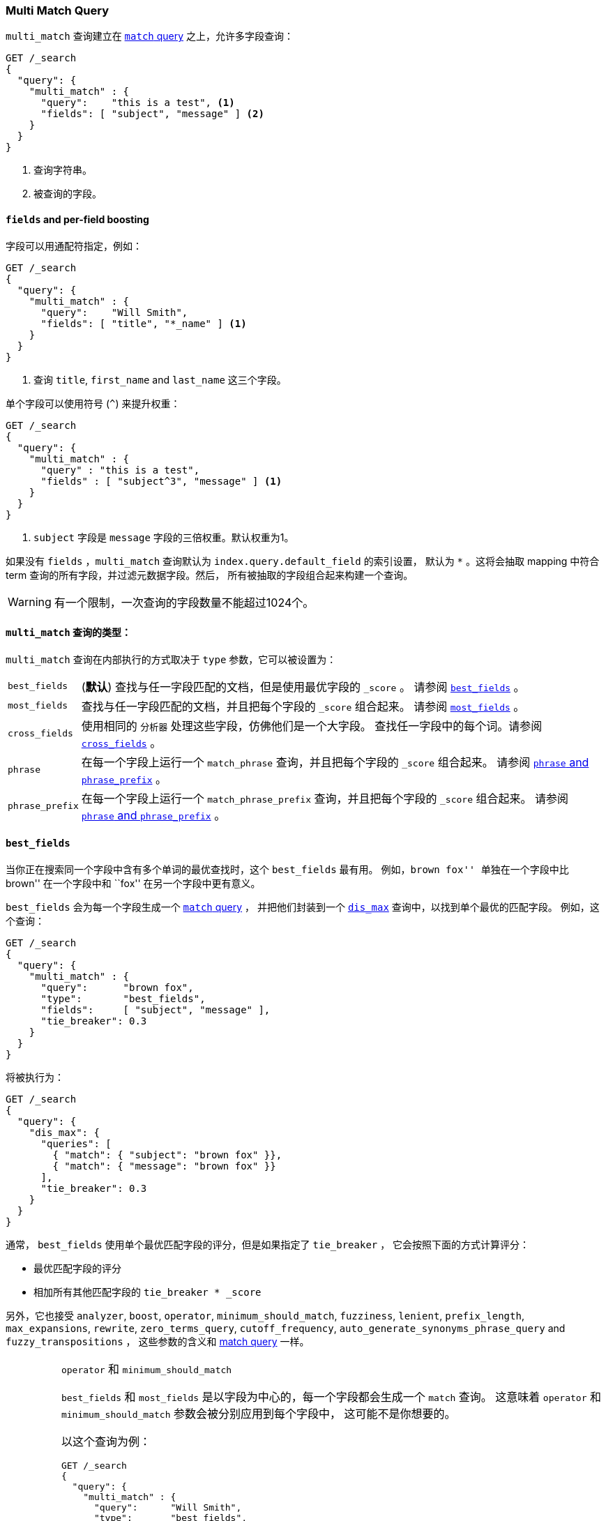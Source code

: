 [[query-dsl-multi-match-query]]
=== Multi Match Query

`multi_match` 查询建立在 <<query-dsl-match-query,`match` query>> 之上，允许多字段查询：

[source,js]
--------------------------------------------------
GET /_search
{
  "query": {
    "multi_match" : {
      "query":    "this is a test", <1>
      "fields": [ "subject", "message" ] <2>
    }
  }
}
--------------------------------------------------
// CONSOLE
<1> 查询字符串。
<2> 被查询的字段。

[float]
==== `fields` and per-field boosting

字段可以用通配符指定，例如：

[source,js]
--------------------------------------------------
GET /_search
{
  "query": {
    "multi_match" : {
      "query":    "Will Smith",
      "fields": [ "title", "*_name" ] <1>
    }
  }
}
--------------------------------------------------
// CONSOLE
<1> 查询 `title`, `first_name` and `last_name` 这三个字段。

单个字段可以使用符号 (`^`) 来提升权重：

[source,js]
--------------------------------------------------
GET /_search
{
  "query": {
    "multi_match" : {
      "query" : "this is a test",
      "fields" : [ "subject^3", "message" ] <1>
    }
  }
}
--------------------------------------------------
// CONSOLE

<1> `subject` 字段是 `message` 字段的三倍权重。默认权重为1。

如果没有 `fields` ，`multi_match` 查询默认为 `index.query.default_field` 的索引设置，
默认为 `*` 。这将会抽取 mapping 中符合 term 查询的所有字段，并过滤元数据字段。然后，
所有被抽取的字段组合起来构建一个查询。

WARNING: 有一个限制，一次查询的字段数量不能超过1024个。

[[multi-match-types]]
[float]
==== `multi_match` 查询的类型：

`multi_match` 查询在内部执行的方式取决于 `type` 参数，它可以被设置为：

[horizontal]
`best_fields`::     (*默认*) 查找与任一字段匹配的文档，但是使用最优字段的 `_score` 。
                    请参阅 <<type-best-fields>> 。

`most_fields`::     查找与任一字段匹配的文档，并且把每个字段的 `_score` 组合起来。
                    请参阅 <<type-most-fields>> 。

`cross_fields`::    使用相同的 `分析器` 处理这些字段，仿佛他们是一个大字段。
                    查找任一字段中的每个词。请参阅 <<type-cross-fields>> 。

`phrase`::          在每一个字段上运行一个 `match_phrase` 查询，并且把每个字段的 `_score` 组合起来。
                    请参阅 <<type-phrase>> 。

`phrase_prefix`::   在每一个字段上运行一个 `match_phrase_prefix` 查询，并且把每个字段的 `_score` 组合起来。
                    请参阅 <<type-phrase>> 。

[[type-best-fields]]
==== `best_fields`

当你正在搜索同一个字段中含有多个单词的最优查找时，这个 `best_fields` 最有用。
例如，``brown fox'' 单独在一个字段中比 ``brown'' 在一个字段中和 ``fox'' 在另一个字段中更有意义。

`best_fields` 会为每一个字段生成一个 <<query-dsl-match-query,`match` query>> ，
 并把他们封装到一个 <<query-dsl-dis-max-query,`dis_max`>> 查询中，以找到单个最优的匹配字段。
 例如，这个查询：

[source,js]
--------------------------------------------------
GET /_search
{
  "query": {
    "multi_match" : {
      "query":      "brown fox",
      "type":       "best_fields",
      "fields":     [ "subject", "message" ],
      "tie_breaker": 0.3
    }
  }
}
--------------------------------------------------
// CONSOLE

将被执行为：

[source,js]
--------------------------------------------------
GET /_search
{
  "query": {
    "dis_max": {
      "queries": [
        { "match": { "subject": "brown fox" }},
        { "match": { "message": "brown fox" }}
      ],
      "tie_breaker": 0.3
    }
  }
}
--------------------------------------------------
// CONSOLE

通常， `best_fields` 使用单个最优匹配字段的评分，但是如果指定了 `tie_breaker` ，
它会按照下面的方式计算评分：

  * 最优匹配字段的评分
  * 相加所有其他匹配字段的 `tie_breaker * _score`

另外，它也接受 `analyzer`, `boost`, `operator`, `minimum_should_match`,
`fuzziness`, `lenient`, `prefix_length`, `max_expansions`, `rewrite`, `zero_terms_query`,
 `cutoff_frequency`, `auto_generate_synonyms_phrase_query` and `fuzzy_transpositions` ，
 这些参数的含义和 <<query-dsl-match-query, match query>> 一样。

[IMPORTANT]
[[operator-min]]
.`operator` 和 `minimum_should_match`
===================================================

`best_fields` 和 `most_fields` 是以字段为中心的，每一个字段都会生成一个 `match` 查询。
这意味着 `operator` 和 `minimum_should_match` 参数会被分别应用到每个字段中，
这可能不是你想要的。

以这个查询为例：

[source,js]
--------------------------------------------------
GET /_search
{
  "query": {
    "multi_match" : {
      "query":      "Will Smith",
      "type":       "best_fields",
      "fields":     [ "first_name", "last_name" ],
      "operator":   "and" <1>
    }
  }
}
--------------------------------------------------
// CONSOLE

<1> 所有的词必须被提供

这个查询像下面这样执行：

      (+first_name:will +first_name:smith)
    | (+last_name:will  +last_name:smith)

换言之，单个字段必须满足所有词，才会匹配到文档。

请参阅 <<type-cross-fields>> 可以找到更好的解决方案。

===================================================

[[type-most-fields]]
==== `most_fields`

当正在查找以不同的方式分析包含相同文本的多个字段时， `most_fields` 是最有用的。例如，
主字段可以包含同义词，词干和没有变音符的词。第二字段可以包含原始词，第三字段可以包含 shingles 。
通过组合三个字段的评分，我们可以使用主字段匹配尽可能多的文档，
而使用第二和第三字段把最相似的结果推送到列表的顶部。

这个查询：

[source,js]
--------------------------------------------------
GET /_search
{
  "query": {
    "multi_match" : {
      "query":      "quick brown fox",
      "type":       "most_fields",
      "fields":     [ "title", "title.original", "title.shingles" ]
    }
  }
}
--------------------------------------------------
// CONSOLE

将会像下面这样执行：

[source,js]
--------------------------------------------------
GET /_search
{
  "query": {
    "bool": {
      "should": [
        { "match": { "title":          "quick brown fox" }},
        { "match": { "title.original": "quick brown fox" }},
        { "match": { "title.shingles": "quick brown fox" }}
      ]
    }
  }
}
--------------------------------------------------
// CONSOLE

每个 `match` 子句的评分被累加到一起，然后除以 `match` 的数量。

另外，它接受 accepts `analyzer`, `boost`, `operator`, `minimum_should_match`,
`fuzziness`, `lenient`, `prefix_length`, `max_expansions`, `rewrite`, `zero_terms_query`
and `cutoff_frequency`，这些参数的含义和 <<query-dsl-match-query,match query>> 一样，
请参阅 <<operator-min>> 。

[[type-phrase]]
==== `phrase` and `phrase_prefix`

`phrase` 和 `phrase_prefix` 的行为和 <<type-best-fields>> 很像，
但是它们会使用一个 `match_phrase` 或者 `match_phrase_prefix` 查询而不是 `match` 查询。

这个查询：
[source,js]
--------------------------------------------------
GET /_search
{
  "query": {
    "multi_match" : {
      "query":      "quick brown f",
      "type":       "phrase_prefix",
      "fields":     [ "subject", "message" ]
    }
  }
}
--------------------------------------------------
// CONSOLE

将会像下面这样执行：

[source,js]
--------------------------------------------------
GET /_search
{
  "query": {
    "dis_max": {
      "queries": [
        { "match_phrase_prefix": { "subject": "quick brown f" }},
        { "match_phrase_prefix": { "message": "quick brown f" }}
      ]
    }
  }
}
--------------------------------------------------
// CONSOLE

另外，它接受 `analyzer`, `boost`, `lenient`, `slop` and `zero_terms_query` ，
这些参数的含义和 <<query-dsl-match-query>> 一样。
此外 `phrase_prefix` 还接受 `max_expansions` 。

[IMPORTANT]
[[phrase-fuzziness]]
.`phrase`, `phrase_prefix` 和 `fuzziness`
===================================================
`fuzziness` 参数不能和 `phrase` 或者 `phrase_prefix` 一起使用。
===================================================

[[type-cross-fields]]
==== `cross_fields`

`cross_fields` 在使用多个字段 *should* 匹配的结构化文档时特别有用。例如，
当查询 ``Will Smith'' 的 `first_name` 和 `last_name` 字段时，
最好的匹配很可能是 ``Will'' 在一个字段中， ``Smith'' 在另一个字段中。

****

这听起来像是 <<type-most-fields>> 的工作，但是那种方法有两个问题。
第一个问题是 `operator` 和 `minimum_should_match` 被应用于每一个字段，
而不是每一个词（请参阅 <<operator-min,explanation above>>）。

第二个问题与相关性有关：在 `first_name` 和 `last_name` 字段中的不同词频可能产生意外的结果。

例如，假设我们有两个人： ``Will Smith'' 和 ``Smith Jones'' 。
``Smith'' 作为姓氏很常见（因此重要性不高），而 ``Smith'' 作为名字非常罕见（因此重要性很高）。

如果我们搜索 ``Will Smith'' ， ``Smith Jones'' 的文档将极可能与 ``Will Smith'' 的匹配度更好，
因为 `first_name:smith` 的评分已经胜过了 `first_name:will` 加上 `last_name:smith` 的总评分。

****

处理这些类型查询的一种方式是简单的把 `first_name` 和 `last_name` 字段放到单个 `full_name` 字段的索引中，
当然，这只能在索引期间来做。

`cross_field` 尝试通过采用一种词中心的方法来解决查询时的这些问题。它首先把查询字符串分解成单个词，
然后在任一字段中查找每一个词，就像他们是一个大字段。

像这样的查询：

[source,js]
--------------------------------------------------
GET /_search
{
  "query": {
    "multi_match" : {
      "query":      "Will Smith",
      "type":       "cross_fields",
      "fields":     [ "first_name", "last_name" ],
      "operator":   "and"
    }
  }
}
--------------------------------------------------
// CONSOLE

被执行为：

    +(first_name:will  last_name:will)
    +(first_name:smith last_name:smith)

换言之，所有的词必须至少存在于一个字段中，才能匹配到文档。
（与 <<operator-min,the logic used for `best_fields` and `most_fields`>> 比较。）

哪解决了两个问题中的一个。不同词频的问题通过混合所有字段的词频来解决，以平衡差异。

实际上， `first_name:smith` 将被视为和 `last_name:smith` 有相同的频率，加一.
这将使得对 `first_name` 和 `last_name` 的匹配有可比较的评分，
对 `last_name` 有一个微小的优势，因为它是极有可能包含 `smith` 的字段。

请注意， `cross_fields` 通常只对 `boost` 为 `1` 的短字符串字段有用。
否则 boosts，词频和长度标准化有助于得分，这样的话混合词统计不再有任何意义。

如果你通过 <<search-validate>> 运行上面的查询，它会返回这样的解释：

    +blended("will",  fields: [first_name, last_name])
    +blended("smith", fields: [first_name, last_name])

另外，它接受 `analyzer`, `boost`, `operator`, `minimum_should_match`,
`lenient`, `zero_terms_query` and `cutoff_frequency`，
这些参数的含义和 <<query-dsl-match-query, match query>> 一样。

===== `cross_field` and analysis

`cross_field` 只能在有相同分析器的字段上以词中心的模式工作。像上面例子里那样，
有相同分析器的字段被分到一个组。如果有多个组，他们用 `bool` 查询结合起来。

例如，如果我们有具有相同分析器的 `first` 和 `last` 字段，再加上都使用 `edge_ngram`
分析器的  `first.edge` 和 `last.edge` ，则此查询：

[source,js]
--------------------------------------------------
GET /_search
{
  "query": {
    "multi_match" : {
      "query":      "Jon",
      "type":       "cross_fields",
      "fields":     [
        "first", "first.edge",
        "last",  "last.edge"
      ]
    }
  }
}
--------------------------------------------------
// CONSOLE

将被像下面这样来执行：

        blended("jon", fields: [first, last])
    | (
        blended("j",   fields: [first.edge, last.edge])
        blended("jo",  fields: [first.edge, last.edge])
        blended("jon", fields: [first.edge, last.edge])
    )

换言之， `first` 和 `last` 将被分到一个组，当做一个独立的字段来处理， `first.edge` 和 `last.edge`
将被分到一个组，当做一个独立的字段来处理。

有多个组是好的，但是当结合 `operator` 或者 `minimum_should_match` 时，
它可能会有和 `most_fields` 或者 `best_fields` <<operator-min,一样的问题>> 。

通过结合一个 `bool` 查询，你可以很容易的将该查询重写为两个独立的 `cross_fields` 查询，
并应用 `minimum_should_match` 参数到他们中的一个：

[source,js]
--------------------------------------------------
GET /_search
{
  "query": {
    "bool": {
      "should": [
        {
          "multi_match" : {
            "query":      "Will Smith",
            "type":       "cross_fields",
            "fields":     [ "first", "last" ],
            "minimum_should_match": "50%" <1>
          }
        },
        {
          "multi_match" : {
            "query":      "Will Smith",
            "type":       "cross_fields",
            "fields":     [ "*.edge" ]
          }
        }
      ]
    }
  }
}
--------------------------------------------------
// CONSOLE

<1> `will` 或者  `smith` 必须有一个出现在 `first` 或者 `last` 的一个字段中

在查询中，通过指定 `analyzer` 参数，可以强制所有的字段进入同一个组。

[source,js]
--------------------------------------------------
GET /_search
{
  "query": {
   "multi_match" : {
      "query":      "Jon",
      "type":       "cross_fields",
      "analyzer":   "standard", <1>
      "fields":     [ "first", "last", "*.edge" ]
    }
  }
}
--------------------------------------------------
// CONSOLE

<1> 所有字段都使用 `standard` 分析器。

它将会像下面这样被执行：

    blended("will",  fields: [first, first.edge, last.edge, last])
    blended("smith", fields: [first, first.edge, last.edge, last])

===== `tie_breaker`

默认情况下，每个词的 `blended` 查询将使用一个组中的任意字段返回的最优评分，然后，
这些评分加在一起得到最终评分。 `tie_breaker` 参数可以改变每个词的 `blended` 查询的默认行为。
它接受：

[horizontal]
`0.0`::             从（例如）`first_name:will` 和 `last_name:will` 中获取单个最优评分(*默认*)

`1.0`::             把评分加在一起（例如）`first_name:will` 和 `last_name:will`

`0.0 < n < 1.0`::   取单个最优评分，然后加上 +tie_breaker+ 乘以其他匹配字段的每一个评分。

[IMPORTANT]
[[crossfields-fuzziness]]
.`cross_fields` and `fuzziness`
===================================================
`cross_fields` 不能使用 `fuzziness` 参数。
===================================================
